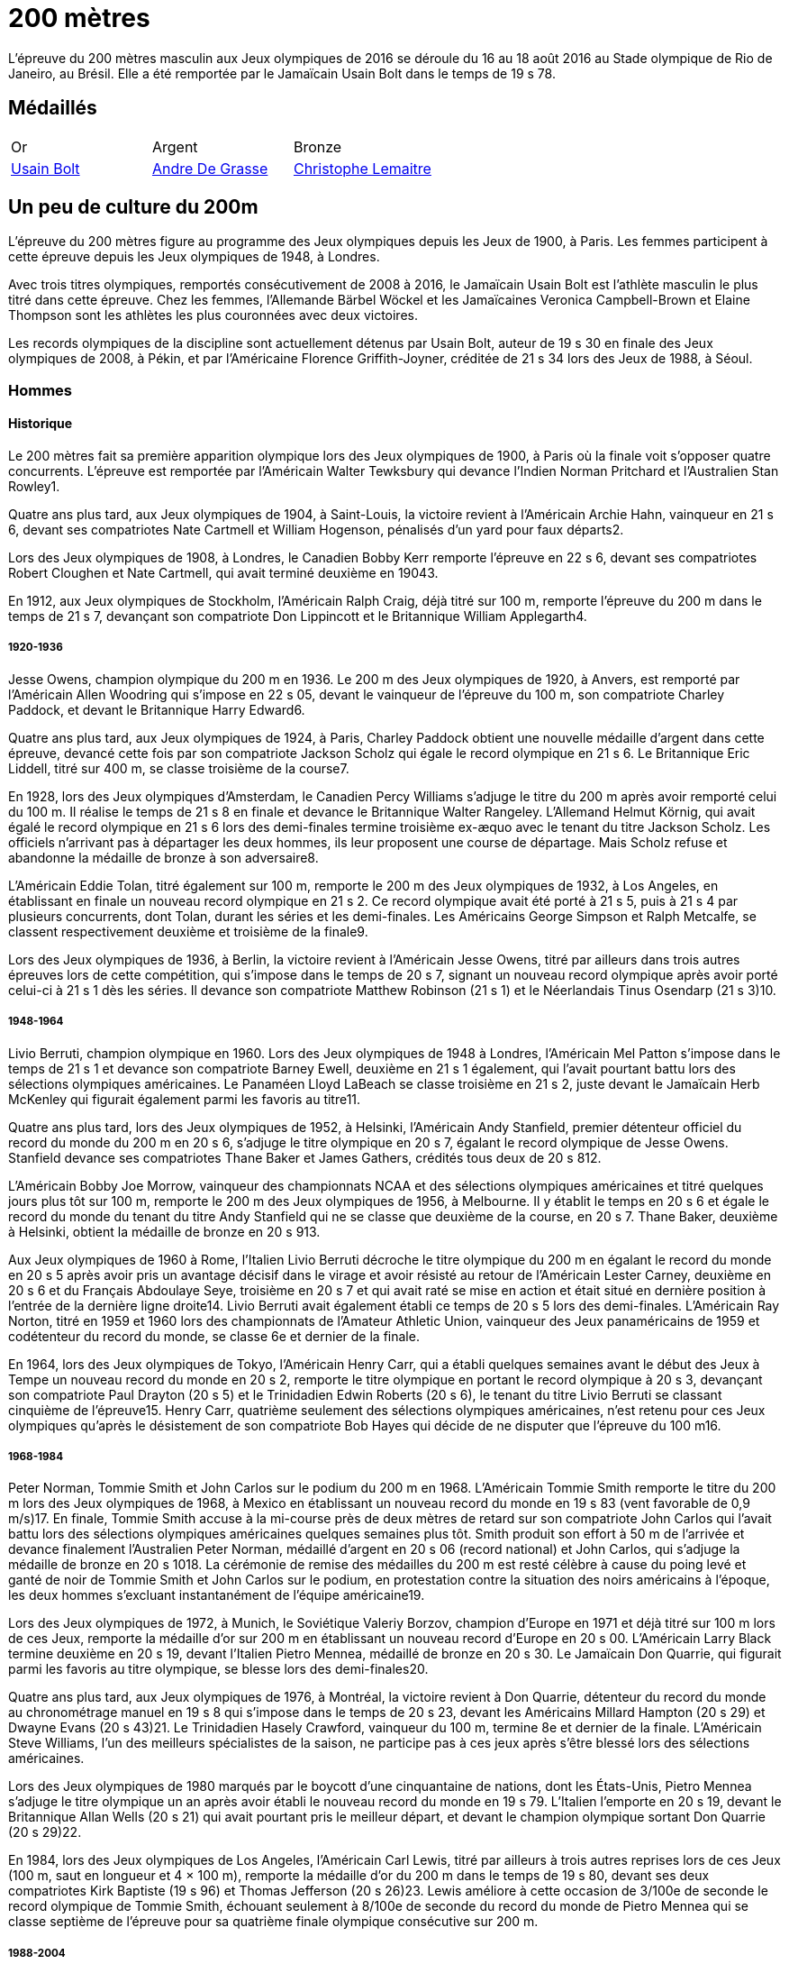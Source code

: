 # 200 mètres
:description: Découvrez les résultats du 200m des Jeux olympiques de Rio 2016.

L'épreuve du 200 mètres masculin aux Jeux olympiques de 2016 se déroule du 16 au 18 août 2016 au Stade olympique de Rio de Janeiro, au Brésil. Elle a été remportée par le Jamaïcain Usain Bolt dans le temps de 19 s 78.

## Médaillés

[cols="1,1,1"]
|===
| Or
| Argent
| Bronze
| https://fr.wikipedia.org/wiki/Usain_Bolt[Usain Bolt]
| https://fr.wikipedia.org/wiki/Andre_De_Grasse[Andre De Grasse]
| https://fr.wikipedia.org/wiki/Christophe_Lemaitre[Christophe Lemaitre]

|===

## Un peu de culture du 200m

L'épreuve du 200 mètres figure au programme des Jeux olympiques depuis les Jeux de 1900, à Paris. Les femmes participent à cette épreuve depuis les Jeux olympiques de 1948, à Londres.

Avec trois titres olympiques, remportés consécutivement de 2008 à 2016, le Jamaïcain Usain Bolt est l'athlète masculin le plus titré dans cette épreuve. Chez les femmes, l'Allemande Bärbel Wöckel et les Jamaïcaines Veronica Campbell-Brown et Elaine Thompson sont les athlètes les plus couronnées avec deux victoires.

Les records olympiques de la discipline sont actuellement détenus par Usain Bolt, auteur de 19 s 30 en finale des Jeux olympiques de 2008, à Pékin, et par l'Américaine Florence Griffith-Joyner, créditée de 21 s 34 lors des Jeux de 1988, à Séoul.

### Hommes 

#### Historique

Le 200 mètres fait sa première apparition olympique lors des Jeux olympiques de 1900, à Paris où la finale voit s'opposer quatre concurrents. L'épreuve est remportée par l'Américain Walter Tewksbury qui devance l'Indien Norman Pritchard et l'Australien Stan Rowley1.

Quatre ans plus tard, aux Jeux olympiques de 1904, à Saint-Louis, la victoire revient à l'Américain Archie Hahn, vainqueur en 21 s 6, devant ses compatriotes Nate Cartmell et William Hogenson, pénalisés d'un yard pour faux départs2.

Lors des Jeux olympiques de 1908, à Londres, le Canadien Bobby Kerr remporte l'épreuve en 22 s 6, devant ses compatriotes Robert Cloughen et Nate Cartmell, qui avait terminé deuxième en 19043.

En 1912, aux Jeux olympiques de Stockholm, l'Américain Ralph Craig, déjà titré sur 100 m, remporte l'épreuve du 200 m dans le temps de 21 s 7, devançant son compatriote Don Lippincott et le Britannique William Applegarth4.

##### 1920-1936

Jesse Owens, champion olympique du 200 m en 1936. Le 200 m des Jeux olympiques de 1920, à Anvers, est remporté par l'Américain Allen Woodring qui s'impose en 22 s 05, devant le vainqueur de l'épreuve du 100 m, son compatriote Charley Paddock, et devant le Britannique Harry Edward6.

Quatre ans plus tard, aux Jeux olympiques de 1924, à Paris, Charley Paddock obtient une nouvelle médaille d'argent dans cette épreuve, devancé cette fois par son compatriote Jackson Scholz qui égale le record olympique en 21 s 6. Le Britannique Eric Liddell, titré sur 400 m, se classe troisième de la course7.

En 1928, lors des Jeux olympiques d'Amsterdam, le Canadien Percy Williams s'adjuge le titre du 200 m après avoir remporté celui du 100 m. Il réalise le temps de 21 s 8 en finale et devance le Britannique Walter Rangeley. L'Allemand Helmut Körnig, qui avait égalé le record olympique en 21 s 6 lors des demi-finales termine troisième ex-æquo avec le tenant du titre Jackson Scholz. Les officiels n'arrivant pas à départager les deux hommes, ils leur proposent une course de départage. Mais Scholz refuse et abandonne la médaille de bronze à son adversaire8.

L'Américain Eddie Tolan, titré également sur 100 m, remporte le 200 m des Jeux olympiques de 1932, à Los Angeles, en établissant en finale un nouveau record olympique en 21 s 2. Ce record olympique avait été porté à 21 s 5, puis à 21 s 4 par plusieurs concurrents, dont Tolan, durant les séries et les demi-finales. Les Américains George Simpson et Ralph Metcalfe, se classent respectivement deuxième et troisième de la finale9.

Lors des Jeux olympiques de 1936, à Berlin, la victoire revient à l'Américain Jesse Owens, titré par ailleurs dans trois autres épreuves lors de cette compétition, qui s'impose dans le temps de 20 s 7, signant un nouveau record olympique après avoir porté celui-ci à 21 s 1 dès les séries. Il devance son compatriote Matthew Robinson (21 s 1) et le Néerlandais Tinus Osendarp (21 s 3)10.

#####  1948-1964

Livio Berruti, champion olympique en 1960.
Lors des Jeux olympiques de 1948 à Londres, l'Américain Mel Patton s'impose dans le temps de 21 s 1 et devance son compatriote Barney Ewell, deuxième en 21 s 1 également, qui l'avait pourtant battu lors des sélections olympiques américaines. Le Panaméen Lloyd LaBeach se classe troisième en 21 s 2, juste devant le Jamaïcain Herb McKenley qui figurait également parmi les favoris au titre11.

Quatre ans plus tard, lors des Jeux olympiques de 1952, à Helsinki, l'Américain Andy Stanfield, premier détenteur officiel du record du monde du 200 m en 20 s 6, s'adjuge le titre olympique en 20 s 7, égalant le record olympique de Jesse Owens. Stanfield devance ses compatriotes Thane Baker et James Gathers, crédités tous deux de 20 s 812.

L'Américain Bobby Joe Morrow, vainqueur des championnats NCAA et des sélections olympiques américaines et titré quelques jours plus tôt sur 100 m, remporte le 200 m des Jeux olympiques de 1956, à Melbourne. Il y établit le temps en 20 s 6 et égale le record du monde du tenant du titre Andy Stanfield qui ne se classe que deuxième de la course, en 20 s 7. Thane Baker, deuxième à Helsinki, obtient la médaille de bronze en 20 s 913.

Aux Jeux olympiques de 1960 à Rome, l'Italien Livio Berruti décroche le titre olympique du 200 m en égalant le record du monde en 20 s 5 après avoir pris un avantage décisif dans le virage et avoir résisté au retour de l'Américain Lester Carney, deuxième en 20 s 6 et du Français Abdoulaye Seye, troisième en 20 s 7 et qui avait raté se mise en action et était situé en dernière position à l'entrée de la dernière ligne droite14. Livio Berruti avait également établi ce temps de 20 s 5 lors des demi-finales. L'Américain Ray Norton, titré en 1959 et 1960 lors des championnats de l'Amateur Athletic Union, vainqueur des Jeux panaméricains de 1959 et codétenteur du record du monde, se classe 6e et dernier de la finale.

En 1964, lors des Jeux olympiques de Tokyo, l'Américain Henry Carr, qui a établi quelques semaines avant le début des Jeux à Tempe un nouveau record du monde en 20 s 2, remporte le titre olympique en portant le record olympique à 20 s 3, devançant son compatriote Paul Drayton (20 s 5) et le Trinidadien Edwin Roberts (20 s 6), le tenant du titre Livio Berruti se classant cinquième de l'épreuve15. Henry Carr, quatrième seulement des sélections olympiques américaines, n'est retenu pour ces Jeux olympiques qu'après le désistement de son compatriote Bob Hayes qui décide de ne disputer que l'épreuve du 100 m16.

##### 1968-1984

Peter Norman, Tommie Smith et John Carlos sur le podium du 200 m en 1968.
L'Américain Tommie Smith remporte le titre du 200 m lors des Jeux olympiques de 1968, à Mexico en établissant un nouveau record du monde en 19 s 83 (vent favorable de 0,9 m/s)17. En finale, Tommie Smith accuse à la mi-course près de deux mètres de retard sur son compatriote John Carlos qui l'avait battu lors des sélections olympiques américaines quelques semaines plus tôt. Smith produit son effort à 50 m de l'arrivée et devance finalement l'Australien Peter Norman, médaillé d'argent en 20 s 06 (record national) et John Carlos, qui s'adjuge la médaille de bronze en 20 s 1018. La cérémonie de remise des médailles du 200 m est resté célèbre à cause du poing levé et ganté de noir de Tommie Smith et John Carlos sur le podium, en protestation contre la situation des noirs américains à l'époque, les deux hommes s'excluant instantanément de l'équipe américaine19.

Lors des Jeux olympiques de 1972, à Munich, le Soviétique Valeriy Borzov, champion d'Europe en 1971 et déjà titré sur 100 m lors de ces Jeux, remporte la médaille d'or sur 200 m en établissant un nouveau record d'Europe en 20 s 00. L'Américain Larry Black termine deuxième en 20 s 19, devant l'Italien Pietro Mennea, médaillé de bronze en 20 s 30. Le Jamaïcain Don Quarrie, qui figurait parmi les favoris au titre olympique, se blesse lors des demi-finales20.

Quatre ans plus tard, aux Jeux olympiques de 1976, à Montréal, la victoire revient à Don Quarrie, détenteur du record du monde au chronométrage manuel en 19 s 8 qui s'impose dans le temps de 20 s 23, devant les Américains Millard Hampton (20 s 29) et Dwayne Evans (20 s 43)21. Le Trinidadien Hasely Crawford, vainqueur du 100 m, termine 8e et dernier de la finale. L'Américain Steve Williams, l'un des meilleurs spécialistes de la saison, ne participe pas à ces jeux après s'être blessé lors des sélections américaines.

Lors des Jeux olympiques de 1980 marqués par le boycott d'une cinquantaine de nations, dont les États-Unis, Pietro Mennea s'adjuge le titre olympique un an après avoir établi le nouveau record du monde en 19 s 79. L'Italien l'emporte en 20 s 19, devant le Britannique Allan Wells (20 s 21) qui avait pourtant pris le meilleur départ, et devant le champion olympique sortant Don Quarrie (20 s 29)22.

En 1984, lors des Jeux olympiques de Los Angeles, l'Américain Carl Lewis, titré par ailleurs à trois autres reprises lors de ces Jeux (100 m, saut en longueur et 4 × 100 m), remporte la médaille d'or du 200 m dans le temps de 19 s 80, devant ses deux compatriotes Kirk Baptiste (19 s 96) et Thomas Jefferson (20 s 26)23. Lewis améliore à cette occasion de 3/100e de seconde le record olympique de Tommie Smith, échouant seulement à 8/100e de seconde du record du monde de Pietro Mennea qui se classe septième de l'épreuve pour sa quatrième finale olympique consécutive sur 200 m.

##### 1988-2004

Michael Johnson, champion olympique en 1996 à Atlanta où il établit un nouveau record du monde.
Lors des Jeux olympiques de 1988, à Séoul, l'Américain Joe DeLoach s'adjuge le titre olympique du 200 m en établissant un nouveau record olympique en 19 s 75 (vent favorable de 1,7 m/s), temps constituant la meilleure performance jamais réalisée au niveau de la mer et égalant le record des États-Unis. Il devance de 4/100e de seconde seulement le tenant du titre Carl Lewis, deuxième en 19 s 79. Le Brésilien Robson da Silva est médaillé de bronze en 20 s 0424.

L'Américain Michael Marsh remporte les Jeux olympiques de 1992, à Barcelone, dans le temps de 20 s 01, profitant de l'absence de son compatriote Michael Johnson qui quitte la compétition dès les demi-finales en raison d'une intoxication alimentaire25. Marsh devance le Namibien Frank Fredericks (20 s 13) et l'autre américain Michael Bates (20 s 38)26.

Quatre ans plus tard, aux Jeux olympiques de 1996, à Atlanta, Michael Johnson décroche son premier titre olympique sur 200 m trois jours après s'être imposé sur 400 m. Il établit à cette occasion un nouveau record du monde en 19 s 32, améliorant de 34/100e son propre record établi quelques semaines auparavant. Deuxième de la course, Frank Fredericks obtient une nouvelle médaille d'argent olympique après Barcelone, en 19 s 68, devant le Trinidadien Ato Boldon, médaillé de bronze en 19 s 8027.

Lors des Jeux olympiques de 2000, la victoire revient au Grec Konstantínos Kentéris qui s'impose dans le temps de 20 s 09, signant un nouveau record national. Il devance le Britannique Darren Campbell (20 s 14) et Ato Boldon (20 s 20), qui obtient une nouvelle médaille de bronze dans cette épreuve. Le tenant du titre Michael Johnson ne participe pas à la compétition après avoir été éliminé lors des sélections olympiques américaines28. Maurice Greene, titré sur 100 m à Sydney et champion du monde du 200 m en 1999, décide de ne pas participer à l'épreuve.

L'Américain Shawn Crawford obtient la consécration olympique en 2004 lors des Jeux olympiques d'Athènes en s'imposant en finale dans le temps de 19 s 79, signant un nouveau record personnel. Il devance ses compatriotes Bernard Williams, qui bat également son record personnel en 20 s 01, et Justin Gatlin, champion olympique du 100 m, qui se classe troisième de la course en 20 s 03. La veille de la cérémonie d'ouverture, le tenant du titre Konstantínos Kentéris ne se présente pas à un contrôle antidopage ni devant la commission de discipline et ne participe donc pas à l'épreuve29.

##### Depuis 2008

Usain Bolt, champion olympique du 200 m en 2008, 2012 et 2016.
Lors des Jeux olympiques de 2008, à Pékin, le Jamaïcain Usain Bolt remporte la finale du 200 m dans le temps de 19 s 30 (vent défavorable de 0,9 m/s), améliorant de 2/100e de seconde le record du monde de l'Américain Michael Johnson établi douze ans plus tôt lors des Jeux d'Atlanta. Quelques jours plus tôt, il avait également remporté l'épreuve du 100 m en battant le record du monde. Le Néerlandais Churandy Martina et l'Américain Wallace Spearmon, initialement deuxième et troisième de la course, sont disqualifiés pour avoir mordu leur couloir voisin30. En conséquence, le tenant du titre Shawn Crawford, s'adjuge la médaille d'argent en 19 s 96, devant son compatriote Walter Dix, médaillé de bronze en 19 s 9831.

Champion du monde du 200 m en 2009 et 2011, Usain Bolt devient le premier athlète masculin à conserver son titre olympique dans l'épreuve du 200 m. Lors des Jeux olympiques de 2012, à Londres, il réalise son meilleur temps de l'année en finale et s'impose en 19 s 32, échouant à 2/100e de seconde seulement de son record olympique. Il devance son compatriote Yohan Blake, qui l'avait battu lors des sélections olympiques jamaïcaines, deuxième en 19 s 44, et l'autre Jamaïcain Warren Weir, qui améliore son record personnel en 19 s 84 pour s'adjuger la médaille de bronze. Il s'agit du premier triplé jamaïcain sur cette distance32. Wallace Spearmon et Churandy Martina terminent respectivement 4e et 5e de l'épreuve, devant le Français Christophe Lemaitre33.

En 2016, lors des Jeux olympiques de Rio de Janeiro, Usain Bolt décroche son troisième titre olympique consécutif sur 200 m, quelques jours après avoir également remporté son troisième titre d'affilée sur 100 m. Il s'impose en 19 s 78, signant son meilleur temps de l'année, devant le Canadien Andre De Grasse, médaillé d'argent en 20 s 02, et Christophe Lemaitre, médaillé de bronze en 20 s 12. Ce dernier devance de 3 millièmes de seconde seulement le Britannique Adam Gemili, quatrième34. L'Américain LaShawn Merritt, qui figurait parmi les prétendants à la médaille, se classe 6e de la finale alors que son compatriote Justin Gatlin, vice-champion olympique sur 100 m, est éliminé lors des demi-finales.

Cinq ans plus tard à Tokyo, la médaille d'or revient à Andre De Grasse qui obtient son premier sacre olympique après ses deux médailles de bronze sur 100 m en 2016 et 2021 et sa médaille d'argent sur 200 m en 2016. Avec un chrono en 19 s 62, nouveau record du Canada, il devance de 6 centièmes de seconde l'Américain Kenny Bednarek, qui bat son record personnel en 19 s 68, et de 12 centièmes le champion du monde en titre Noah Lyles (19 s 74)35. Le jeune Américain de 17 ans Erriyon Knighton, qui avait battu au cours de l'année le record du monde junior de Bolt en 19 s 84, échoue au pied du podium en 19 s 93.


### Femmes

#### Historique

##### 1948-1964

Wilma Rudolph, championne olympique du 200 m en 1960.
Le 200 mètres féminin fait sa première apparition olympique à l'occasion des Jeux olympiques de 1948, à Londres. Déjà titrée sur 100 m et sur 80 m haies, la Néerlandaise Fanny Blankers-Koen remporte la finale du 200 m en 24 s 3, devant la Britannique Audrey Williamson, deuxième en 25 s 1 et l'Américaine Audrey Patterson, troisième en 25 s 239. L'Australienne Shirley Strickland, qui avait terminé sur la même ligne que Patterson, se classe finalement quatrième de la course après décision des juges intervenue 45 minutes après l'arrivée.

Lors des Jeux olympiques de 1952 à Helsinki, l'Australienne Marjorie Jackson, titrée quelques jours plus tôt sur 100 m, égale dès les séries en 23 s 6 le vieux record du monde de la Polonaise Stanisława Walasiewicz établi en 1935. Le lendemain lors de sa demi-finale, elle améliore ce temps en portant le record du monde à 23 s 4, avant de s'imposer plus tard en finale dans le temps de 23 s 7 en devançant largement la Néerlandaise Puck Brouwer et la Soviétique Nadezhda Khnykina (24 s 2 toutes les deux)40.

L'Australienne Betty Cuthbert, qui a amélioré le record du monde de Marjorie Jackson quelques semaines avant le début des Jeux olympiques de 1956 à Melbourne en 23 s 2, remporte le titre en égalant en finale le record olympique de Jackson en 23 s 4. Elle devance l'Allemande Christa Stubnick, deuxième en 23 s 7 et l'autre australienne Marlene Mathews-Willard, médaillée de bronze en 23 s 841. Betty Cuthbert remportera deux autres épreuves lors de ces Jeux, le 100 m et le relais 4 × 100 m.

En 1960, lors des Jeux olympiques de Rome, l'Américaine Wilma Rudolph, première femme à être descendu sous les 23 secondes sur 200 m avec son temps de 22 s 9 établi quelques semaines plus tôt à Corpus Christi, figure parmi les favorites à la médaille d'or en l'absence de la tenante du titre Betty Cuthbert42. Déjà titrée sur 100 m, Rudolph établit dans l'épreuve du 200 m un nouveau record olympique dès les séries en 23 s 2, avant d'emporter la finale en 24 s 0, devant l'Allemande Jutta Heine (24 s 4) et la Britannique Dorothy Hyman (24 s 7)42.

Lors des Jeux olympiques de 1964, à Tokyo, l'Américaine Edith McGuire remporte le titre en établissant un nouveau record olympique en 23 s 0. Elle devance la Polonaise Irena Szewińska, médaillée d'argent en 23 s 1 et l'Australienne Marilyn Black, médaillée de bronze en 23 s 1 également. Jutta Heine, vice-championne du monde à Rome et championne d'Europe en 1962, est éliminée dès le premier tour pour deux faux départ43.

##### 1968-1984

Bärbel Wöckel, championne olympique en 1976 et 1980.
Lors des Jeux olympiques de 1968 à Mexico, dès les séries l'Australienne Raelene Boyle égale le record olympique de 23 s 0 avant que l'Américaine Barbara Ferrell ne porte celui-ci à 22 s 9. En demi-finale, Boyle égale ce temps de 22 s 9 avant que Barbara Ferrell n'établisse un nouveau record olympique en s'imposant dans le temps de 22 s 8 dans la deuxième demi-finale. Mais en finale, Irena Szewińska, championne d'Europe en 1966, parvient à devancer toutes ses concurrentes en améliorant de 2/10e de seconde son propre record du monde en 22 s 5. Raelene Boyle se classe deuxième en 22 s 7 et l'Australienne Jenny Lamy est troisième en 22 s 844. Barbara Ferrell termine finalement au pied du podium, devant la Française Nicole Montandon et la championne olympique américaine du 100 m Wyomia Tyus.

L'Est-allemande Renate Stecher, qui a remporté le titre olympique du 100 m quelques jours plus tôt en établissant un nouveau record du monde, récidive dans l'épreuve du 200 m des Jeux olympiques de 1972, à Munich. En finale, elle s'impose dans le temps de 22 s 4 (22 s 40 au chronométrage électronique) et égale le record du monde du 200 m détenu depuis 1970 par la Taïwanaise Chi Cheng qui est absente de ces Jeux pour cause de blessure45. Stecher devance Raelene Boyle qui obtient sa deuxième médaille d'argent consécutive dans cette épreuve et qui établit un nouveau record du monde junior en 22 s 45, et la tenante du titre Irena Szewińska, troisième en 22 s 74.

Aux Jeux olympiques de 1976 à Montréal, Raelene Boyle qui avait dominé les épreuves de sprint des Jeux du Commonwealth britannique de 1974, est éliminée en demi-finale pour deux faux départs. L'Est-allemande Bärbel Wöckel s'impose en finale en 22 s 37, signant un nouveau record olympique. L'Ouest-allemande Annegret Richter, championne olympique sur 100 m quelques jours plus tôt, se classe deuxième de l'épreuve en 22 s 39 et devance la tenante du titre Renate Stecher, médaillée de bronze en 22 s 4746. Irena Szewińska, détentrice du record du monde depuis 1974, décide de faire l'impasse sur le 200 m pour se consacrer au 400 m, qu'elle remporte.

En 1980, lors des Jeux olympiques de Moscou, Bärbel Wöckel devient la première athlète, hommes et femmes confondus, à remporter un deuxième titre olympique sur 200 m. En l'absence de sa compatriote Marita Koch, qui avait établi trois records du monde de 1978 à 1979 et qui décide de participer seulement à l'épreuve du 400 m, Wöckel s'impose en finale en 22 s 03 et améliore le record olympique. Elle devance la jeune soviétique Natalya Bochina qui établit un nouveau record du monde junior en 22 s 19, et la Jamaïcaine Merlene Ottey, médaillée de bronze en 22 s 2047. Parmi les absentes de cette finale, figurent la Soviétique Lyudmila Kondratyeva, championne olympique quelques jours plus tôt sur 100 m mais qui déclare forfait pour blessure, et l'Américaine Evelyn Ashford qui n'est pas présente à Moscou en raison du boycott des États-Unis.

Le boycott des Jeux olympiques de 1984 entraine l'absence des meilleures sprinteuses est-allemandes, dont figure notamment Marita Koch, championne du monde en 1983 à Helsinki et détentrice du record du monde en 21 s 71. Lors des Jeux olympiques de Los Angeles, l'Américaine Valerie Brisco-Hooks, titrée quelques jours lus tôt sur 400 m, sa distance de prédilection, remporte le titre olympique du 200 m en établissant un nouveau record olympique en 21 s 81, échouant à 1/10e de seconde seulement du record du monde de Marita Koch. Sa compatriote Florence Griffith-Joyner se classe deuxième en 22 s 04, devant Merlene Ottey qui obtient une nouvelle médaille de bronze dans cette épreuve en 22 s 0948.

#####  1988-2004

Marie-José Pérec, championne olympique en 1996.
Lors des Jeux olympiques de 1988 à Séoul, Florence Griffith-Joyner, titrée quelques jours plus tôt sur 100 m, bat le record olympique de Valerie Brisco-Hooks en réalisant le temps de 21 s 76 dès les quarts de finale. Le lendemain en demi-finale, elle établit le temps de 21 s 56 et améliore de 15/100e de seconde le record du monde détenu conjointement par Marita Koch et sa compatriote Heike Drechsler. En finale, elle réédite cette performance en s'imposant dans le temps de 21 s 34, soit une amélioration de 22/100e de seconde de son record du monde réalisé quelques heures plus tôt49. La Jamaïcaine Grace Jackson se classe deuxième en 21 s 72, devant Heike Drechsler, troisième en 21 s 95. L'autre est-allemande Silke Gladisch-Möller, championne du monde en 1987 à Rome, termine cinquième de la finale en 22 s 09, juste derrière Merlene Ottey.

L'Américaine Gwen Torrence remporte le titre des Jeux olympiques de 1992 à Barcelone dans le temps de 21 s 81. Elle devance largement les Jamaïcaines Juliet Cuthbert, deuxième en 22 s 02 et Merlene Ottey, qui obtient sa troisième médaille de bronze sur cette distance après 1980 et 1984. L'Allemande Katrin Krabbe, qui figurait parmi les favorites après son titre de championne du monde remportée en 1991, est convaincue de dopage peu avant la compétition50.

En 1996, lors des Jeux olympiques d'Atlanta, la victoire revient à la Française Marie-José Pérec, titrée quatre jours plus tôt sur 400 m, qui s'impose dans le temps de 22 s 12 après avoir fait la différence sur ses concurrentes dans les vingt derniers mètres de la course. Merlene Ottey, qui figurait parmi les favorites à la médaille d'or après ses deux titres de championne du monde remportés en 1993 et 1995, se classe finalement deuxième de la finale dans le temps de 22 s 24, devant la Nigériane Mary Onyali, médaillée de bronze en 22 s 3851. Ottey remporte à Atlanta sa quatrième médaille olympique sur 200 m, sa première en argent après ses trois médailles de bronze.

Quatre ans plus tard, aux Jeux olympiques de 2000 à Sydney, l'Américaine Marion Jones s'adjuge le titre du 200 m quelques jours après s'être imposée dans l'épreuve du 100 m. Elle franchit la ligne d'arrivée en 21 s 84 et devance la Bahaméenne Pauline Davis-Thompson qui établit un nouveau record personnel en 22 s 27 et la Srilankaise Susanthika Jayasinghe qui établit à cette occasion un nouveau record national en 22 s 28. Mais, en octobre 2007, Marion Jones est déchue de son titre à la suite de ses aveux de dopage52. En conséquence, Pauline Davis-Thompson récupère la médaille d'or, Susanthika Jayasinghe la médaille d'argent et la Jamaïcaine Beverly McDonald la médaille de bronze53.

Lors des Jeux olympiques de 2004, à Athènes, la Jamaïcaine Veronica Campbell améliore son record personnel en finale pour s'imposer dans le temps de 22 s 05. Elle devance la jeune américaine Allyson Felix remarquée lors des sélections olympiques, qui se classe deuxième en établissant un nouveau record du monde junior en 22 s 18. La Bahaméenne Debbie Ferguson complète le podium en 22 s 3054. La Russe Anastasiya Kapachinskaya, championne du monde en 2003, a été suspendue deux ans pour dopage quelques semaines avant le début des Jeux55.

##### Depuis 2008

Elaine Thompson-Herah, première femme à gagner le 100 m et le 200 m sur deux éditions consécutives des Jeux olympiques
En 2008, lors des Jeux olympiques de Pékin, Veronica Campbell-Brown conserve son titre olympique et devient la deuxième athlète féminine après Bärbel Wöckel à remporter une deuxième médaille d'or sur 200 m. Campbell-Brown s'impose dans le temps de 21 s 74 (record personnel) et devance la favorite de l'épreuve Allyson Felix, championne du monde en 2005 et 2007 et classée numéro un mondiale sur la distance depuis 2005, qui se classe deuxième de la finale en 21 s 93. La Jamaïcaine Kerron Stewart complète le podium en 22 s 0056. Les Américaines Muna Lee et Marshevet Hooker battent également leur record personnel et se classent respectivement 4e et 5e de l'épreuve.

Aux Jeux olympiques de 2012 à Londres, et après ses médailles d'argent obtenues en 2004 et 2008, Allyson Felix décroche enfin l'or olympique en s'imposant en finale dans le temps de 21 s 88, devant la Jamaïcaine Shelly-Ann Fraser-Pryce, titrée quelques jours plus tôt sur 100 m et qui établit la meilleure performance de sa carrière sur 200 m en 22 s 09. L'Américaine Carmelita Jeter, située au couloir extérieur, parvient à décrocher la médaille de bronze en 22 s 14 et à devancer Veronica Campbell-Brown, double tenante du titre et championne du monde en 2011, qui échoue au pied du podium avec le temps de 22 s 3857.

La Néerlandaise Dafne Schippers figure parmi les favorites des Jeux olympiques de 2016, après son titre de championne remporté en 2015 à Pékin et sa domination sur le circuit des meetings internationaux. Mais, à Rio de Janeiro, la Jamaïcaine Elaine Thompson, titrée quatre jours plus tôt sur 100 m, s'impose dans l'épreuve du 200 m en 21 s 78 après avoir fait la différence sur ses adversaires dans la dernière ligne droite. Dafne Schippers se classe deuxième de la finale en 21 s 88, devant l'Américaine Tori Bowie, médaillée de bronze en 22 s 1558. L'Ivoirienne Marie-Josée Ta Lou, qui bat le record national en 22 s 21, termine au pied du podium alors que Veronica Campbell-Brown est éliminée dès les séries. Elaine Thompson est la première athlète féminine depuis Florence Griffith-Joyner en 1988 à réussir le doublé 100 m/200 m aux Jeux olympiques.

À l'été 2021, aux Jeux de olympiques de Tokyo 2020, Elaine Thompson réédite le doublé 100 m / 200 m en réalisant sur 200 m la deuxième meilleure performance de tous les temps avec 21 s 53. La Jamaïcaine devance la jeune Namibienne de 18 ans Christine Mboma, qui avait été interdite par World Athletics de courir sur 400 m à cause d'un taux de testostérone trop élevée, mais qui réussit sur 200 m à empocher la médaille d'argent avec un nouveau record du monde junior en 21 s 81. La médaille de bronze revient à l'Américaine Gabrielle Thomas en 21 s 87, devant Shelly-Ann Fraser-Pryce qui ne se classe que quatrième en 21 s 9459.

